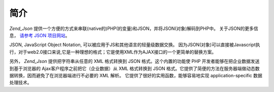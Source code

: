 .. _zend.json.introduction:

简介
======

*Zend_Json*
提供一个方便的方式来串联(native的)PHP(的变量)和JSON，并将JSON(对象)解码到PHP中。
关于JSON的更多信息， `请参考 JSON 项目网站`_\ 。

JSON, JavaScript Object Notation, 可以被应用于JS和其他语言的轻量级数据交换。
因为JSON(对象)可以直接被Javascript执行，对于web2.0接口来说,它是一种理想的格式；它是使用XML作为AJAX接口的一个更简单的替换方案。

另外， *Zend_Json* 提供把字符串从任意的 XML 格式转换到 JSON 格式。这个内置的功能使 PHP
开发者能够在把企业数据发送到基于浏览器的 Ajax客户程序之前把它（企业数据）从 XML
格式转换到 JSON
格式。它提供了简便的方法在服务器端做动态数据转换，因而避免了在浏览器端进行不必要的
XML 解析。 它提供了很好的实用函数，能够容易地实现 application-specific 数据处理技术。



.. _`请参考 JSON 项目网站`: http://www.json.org/
